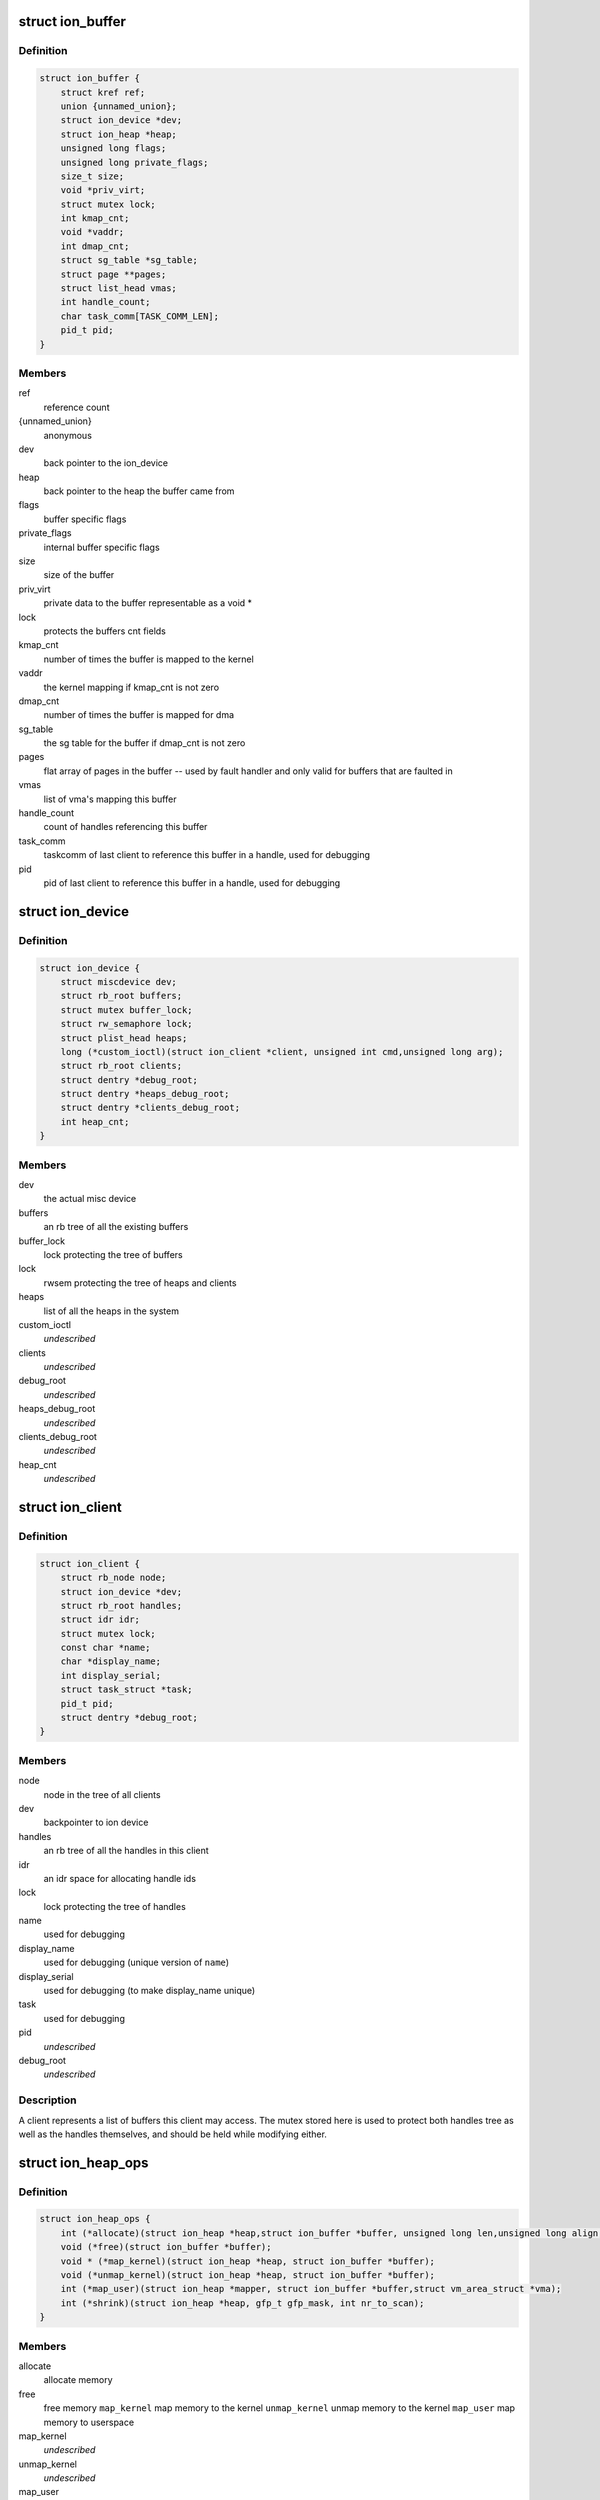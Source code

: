 .. -*- coding: utf-8; mode: rst -*-
.. src-file: drivers/staging/android/ion/ion_priv.h

.. _`ion_buffer`:

struct ion_buffer
=================

.. c:type:: struct ion_buffer

    metadata for a particular buffer

.. _`ion_buffer.definition`:

Definition
----------

.. code-block:: c

    struct ion_buffer {
        struct kref ref;
        union {unnamed_union};
        struct ion_device *dev;
        struct ion_heap *heap;
        unsigned long flags;
        unsigned long private_flags;
        size_t size;
        void *priv_virt;
        struct mutex lock;
        int kmap_cnt;
        void *vaddr;
        int dmap_cnt;
        struct sg_table *sg_table;
        struct page **pages;
        struct list_head vmas;
        int handle_count;
        char task_comm[TASK_COMM_LEN];
        pid_t pid;
    }

.. _`ion_buffer.members`:

Members
-------

ref
    reference count

{unnamed_union}
    anonymous


dev
    back pointer to the ion_device

heap
    back pointer to the heap the buffer came from

flags
    buffer specific flags

private_flags
    internal buffer specific flags

size
    size of the buffer

priv_virt
    private data to the buffer representable as
    a void \*

lock
    protects the buffers cnt fields

kmap_cnt
    number of times the buffer is mapped to the kernel

vaddr
    the kernel mapping if kmap_cnt is not zero

dmap_cnt
    number of times the buffer is mapped for dma

sg_table
    the sg table for the buffer if dmap_cnt is not zero

pages
    flat array of pages in the buffer -- used by fault
    handler and only valid for buffers that are faulted in

vmas
    list of vma's mapping this buffer

handle_count
    count of handles referencing this buffer

task_comm
    taskcomm of last client to reference this buffer in a
    handle, used for debugging

pid
    pid of last client to reference this buffer in a
    handle, used for debugging

.. _`ion_device`:

struct ion_device
=================

.. c:type:: struct ion_device

    the metadata of the ion device node

.. _`ion_device.definition`:

Definition
----------

.. code-block:: c

    struct ion_device {
        struct miscdevice dev;
        struct rb_root buffers;
        struct mutex buffer_lock;
        struct rw_semaphore lock;
        struct plist_head heaps;
        long (*custom_ioctl)(struct ion_client *client, unsigned int cmd,unsigned long arg);
        struct rb_root clients;
        struct dentry *debug_root;
        struct dentry *heaps_debug_root;
        struct dentry *clients_debug_root;
        int heap_cnt;
    }

.. _`ion_device.members`:

Members
-------

dev
    the actual misc device

buffers
    an rb tree of all the existing buffers

buffer_lock
    lock protecting the tree of buffers

lock
    rwsem protecting the tree of heaps and clients

heaps
    list of all the heaps in the system

custom_ioctl
    *undescribed*

clients
    *undescribed*

debug_root
    *undescribed*

heaps_debug_root
    *undescribed*

clients_debug_root
    *undescribed*

heap_cnt
    *undescribed*

.. _`ion_client`:

struct ion_client
=================

.. c:type:: struct ion_client

    a process/hw block local address space

.. _`ion_client.definition`:

Definition
----------

.. code-block:: c

    struct ion_client {
        struct rb_node node;
        struct ion_device *dev;
        struct rb_root handles;
        struct idr idr;
        struct mutex lock;
        const char *name;
        char *display_name;
        int display_serial;
        struct task_struct *task;
        pid_t pid;
        struct dentry *debug_root;
    }

.. _`ion_client.members`:

Members
-------

node
    node in the tree of all clients

dev
    backpointer to ion device

handles
    an rb tree of all the handles in this client

idr
    an idr space for allocating handle ids

lock
    lock protecting the tree of handles

name
    used for debugging

display_name
    used for debugging (unique version of \ ``name``\ )

display_serial
    used for debugging (to make display_name unique)

task
    used for debugging

pid
    *undescribed*

debug_root
    *undescribed*

.. _`ion_client.description`:

Description
-----------

A client represents a list of buffers this client may access.
The mutex stored here is used to protect both handles tree
as well as the handles themselves, and should be held while modifying either.

.. _`ion_heap_ops`:

struct ion_heap_ops
===================

.. c:type:: struct ion_heap_ops

    ops to operate on a given heap

.. _`ion_heap_ops.definition`:

Definition
----------

.. code-block:: c

    struct ion_heap_ops {
        int (*allocate)(struct ion_heap *heap,struct ion_buffer *buffer, unsigned long len,unsigned long align, unsigned long flags);
        void (*free)(struct ion_buffer *buffer);
        void * (*map_kernel)(struct ion_heap *heap, struct ion_buffer *buffer);
        void (*unmap_kernel)(struct ion_heap *heap, struct ion_buffer *buffer);
        int (*map_user)(struct ion_heap *mapper, struct ion_buffer *buffer,struct vm_area_struct *vma);
        int (*shrink)(struct ion_heap *heap, gfp_t gfp_mask, int nr_to_scan);
    }

.. _`ion_heap_ops.members`:

Members
-------

allocate
    allocate memory

free
    free memory
    \ ``map_kernel``\           map memory to the kernel
    \ ``unmap_kernel``\         unmap memory to the kernel
    \ ``map_user``\             map memory to userspace

map_kernel
    *undescribed*

unmap_kernel
    *undescribed*

map_user
    *undescribed*

shrink
    *undescribed*

.. _`ion_heap_ops.description`:

Description
-----------

allocate, phys, and map_user return 0 on success, -errno on error.
map_dma and map_kernel return pointer on success, ERR_PTR on
error. \ ``free``\  will be called with ION_PRIV_FLAG_SHRINKER_FREE set in
the buffer's private_flags when called from a shrinker. In that
case, the pages being free'd must be truly free'd back to the
system, not put in a page pool or otherwise cached.

.. _`ion_heap_flag_defer_free`:

ION_HEAP_FLAG_DEFER_FREE
========================

.. c:function::  ION_HEAP_FLAG_DEFER_FREE()

    flags between the heaps and core ion code

.. _`ion_priv_flag_shrinker_free`:

ION_PRIV_FLAG_SHRINKER_FREE
===========================

.. c:function::  ION_PRIV_FLAG_SHRINKER_FREE()

    flags internal to ion

.. _`ion_heap`:

struct ion_heap
===============

.. c:type:: struct ion_heap

    represents a heap in the system

.. _`ion_heap.definition`:

Definition
----------

.. code-block:: c

    struct ion_heap {
        struct plist_node node;
        struct ion_device *dev;
        enum ion_heap_type type;
        struct ion_heap_ops *ops;
        unsigned long flags;
        unsigned int id;
        const char *name;
        struct shrinker shrinker;
        struct list_head free_list;
        size_t free_list_size;
        spinlock_t free_lock;
        wait_queue_head_t waitqueue;
        struct task_struct *task;
        int (*debug_show)(struct ion_heap *heap, struct seq_file *, void *);
    }

.. _`ion_heap.members`:

Members
-------

node
    rb node to put the heap on the device's tree of heaps

dev
    back pointer to the ion_device

type
    type of heap

ops
    ops struct as above

flags
    flags

id
    id of heap, also indicates priority of this heap when
    allocating.  These are specified by platform data and
    MUST be unique

name
    used for debugging

shrinker
    a shrinker for the heap

free_list
    free list head if deferred free is used
    \ ``free_list_size``\       size of the deferred free list in bytes

free_list_size
    *undescribed*

free_lock
    *undescribed*

waitqueue
    queue to wait on from deferred free thread

task
    task struct of deferred free thread

debug_show
    called when heap debug file is read to add any
    heap specific debug info to output

.. _`ion_heap.description`:

Description
-----------

Represents a pool of memory from which buffers can be made.  In some
systems the only heap is regular system memory allocated via vmalloc.
On others, some blocks might require large physically contiguous buffers
that are allocated from a specially reserved heap.

.. _`ion_buffer_cached`:

ion_buffer_cached
=================

.. c:function:: bool ion_buffer_cached(struct ion_buffer *buffer)

    this ion buffer is cached

    :param struct ion_buffer \*buffer:
        buffer

.. _`ion_buffer_cached.description`:

Description
-----------

indicates whether this ion buffer is cached

.. _`ion_buffer_fault_user_mappings`:

ion_buffer_fault_user_mappings
==============================

.. c:function:: bool ion_buffer_fault_user_mappings(struct ion_buffer *buffer)

    fault in user mappings of this buffer

    :param struct ion_buffer \*buffer:
        buffer

.. _`ion_buffer_fault_user_mappings.description`:

Description
-----------

indicates whether userspace mappings of this buffer will be faulted
in, this can affect how buffers are allocated from the heap.

.. _`ion_device_create`:

ion_device_create
=================

.. c:function:: struct ion_device *ion_device_create(long (*custom_ioctl)(struct ion_client *client, unsigned int cmd, unsigned long arg))

    allocates and returns an ion device

    :param long (\*custom_ioctl)(struct ion_client \*client, unsigned int cmd, unsigned long arg):
        arch specific ioctl function if applicable

.. _`ion_device_create.description`:

Description
-----------

returns a valid device or -PTR_ERR

.. _`ion_device_destroy`:

ion_device_destroy
==================

.. c:function:: void ion_device_destroy(struct ion_device *dev)

    free and device and it's resource

    :param struct ion_device \*dev:
        the device

.. _`ion_device_add_heap`:

ion_device_add_heap
===================

.. c:function:: void ion_device_add_heap(struct ion_device *dev, struct ion_heap *heap)

    adds a heap to the ion device

    :param struct ion_device \*dev:
        the device

    :param struct ion_heap \*heap:
        the heap to add

.. _`ion_heap_map_kernel`:

ion_heap_map_kernel
===================

.. c:function:: void *ion_heap_map_kernel(struct ion_buffer *, struct ion_buffer *)

    and vaddr fields

    :param struct ion_buffer \*:
        *undescribed*

    :param struct ion_buffer \*:
        *undescribed*

.. _`ion_heap_init_shrinker`:

ion_heap_init_shrinker
======================

.. c:function:: void ion_heap_init_shrinker(struct ion_heap *heap)

    :param struct ion_heap \*heap:
        the heap

.. _`ion_heap_init_shrinker.description`:

Description
-----------

If a heap sets the ION_HEAP_FLAG_DEFER_FREE flag or defines the shrink op
this function will be called to setup a shrinker to shrink the freelists
and call the heap's shrink op.

.. _`ion_heap_init_deferred_free`:

ion_heap_init_deferred_free
===========================

.. c:function:: int ion_heap_init_deferred_free(struct ion_heap *heap)

    - initialize deferred free functionality

    :param struct ion_heap \*heap:
        the heap

.. _`ion_heap_init_deferred_free.description`:

Description
-----------

If a heap sets the ION_HEAP_FLAG_DEFER_FREE flag this function will
be called to setup deferred frees. Calls to free the buffer will
return immediately and the actual free will occur some time later

.. _`ion_heap_freelist_add`:

ion_heap_freelist_add
=====================

.. c:function:: void ion_heap_freelist_add(struct ion_heap *heap, struct ion_buffer *buffer)

    add a buffer to the deferred free list

    :param struct ion_heap \*heap:
        the heap

    :param struct ion_buffer \*buffer:
        the buffer

.. _`ion_heap_freelist_add.description`:

Description
-----------

Adds an item to the deferred freelist.

.. _`ion_heap_freelist_drain`:

ion_heap_freelist_drain
=======================

.. c:function:: size_t ion_heap_freelist_drain(struct ion_heap *heap, size_t size)

    drain the deferred free list

    :param struct ion_heap \*heap:
        the heap

    :param size_t size:
        amount of memory to drain in bytes

.. _`ion_heap_freelist_drain.description`:

Description
-----------

Drains the indicated amount of memory from the deferred freelist immediately.
Returns the total amount freed.  The total freed may be higher depending
on the size of the items in the list, or lower if there is insufficient
total memory on the freelist.

.. _`ion_heap_freelist_shrink`:

ion_heap_freelist_shrink
========================

.. c:function:: size_t ion_heap_freelist_shrink(struct ion_heap *heap, size_t size)

    drain the deferred free list, skipping any heap-specific pooling or caching mechanisms

    :param struct ion_heap \*heap:
        the heap

    :param size_t size:
        amount of memory to drain in bytes

.. _`ion_heap_freelist_shrink.description`:

Description
-----------

Drains the indicated amount of memory from the deferred freelist immediately.
Returns the total amount freed.  The total freed may be higher depending
on the size of the items in the list, or lower if there is insufficient
total memory on the freelist.

Unlike with \ ``ion_heap_freelist_drain``\ , don't put any pages back into
page pools or otherwise cache the pages. Everything must be
genuinely free'd back to the system. If you're free'ing from a
shrinker you probably want to use this. Note that this relies on
the heap.ops.free callback honoring the ION_PRIV_FLAG_SHRINKER_FREE
flag.

.. _`ion_heap_freelist_size`:

ion_heap_freelist_size
======================

.. c:function:: size_t ion_heap_freelist_size(struct ion_heap *heap)

    returns the size of the freelist in bytes

    :param struct ion_heap \*heap:
        the heap

.. _`ion_heap_create`:

ion_heap_create
===============

.. c:function:: struct ion_heap *ion_heap_create(struct ion_platform_heap *)

    architectures can add their own custom architecture specific heaps as appropriate.

    :param struct ion_platform_heap \*:
        *undescribed*

.. _`ion_pages_sync_for_device`:

ion_pages_sync_for_device
=========================

.. c:function:: void ion_pages_sync_for_device(struct device *dev, struct page *page, size_t size, enum dma_data_direction dir)

    cache flush pages for use with the specified device

    :param struct device \*dev:
        the device the pages will be used with

    :param struct page \*page:
        the first page to be flushed

    :param size_t size:
        size in bytes of region to be flushed

    :param enum dma_data_direction dir:
        direction of dma transfer

.. This file was automatic generated / don't edit.

